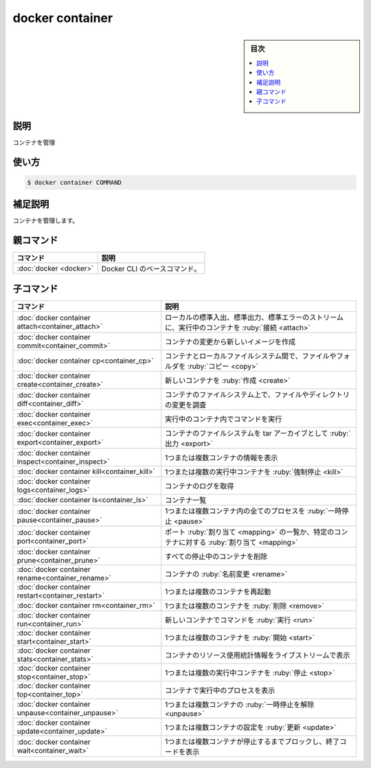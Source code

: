 ﻿.. -*- coding: utf-8 -*-
.. URL: https://docs.docker.com/engine/reference/commandline/container/
.. SOURCE: 
   doc version: 20.10
      https://github.com/docker/docker.github.io/blob/master/engine/reference/commandline/container.md
.. check date: 2022/03/12
.. -------------------------------------------------------------------

.. docker container

=======================================
docker container
=======================================

.. sidebar:: 目次

   .. contents:: 
       :depth: 3
       :local:

説明
==========

.. Manage containers

コンテナを管理

使い方
==========

.. code-block:: bash

   $ docker container COMMAND

.. Extended description

補足説明
==========

.. Manger containers.

コンテナを管理します。


.. Parent command

親コマンド
==========

.. list-table::
   :header-rows: 1

   * - コマンド
     - 説明
   * - :doc:`docker <docker>`
     - Docker CLI のベースコマンド。


.. Child commands

子コマンド
==========

.. list-table::
   :header-rows: 1

   * - コマンド
     - 説明
   * - :doc:`docker container attach<container_attach>`
     - ローカルの標準入出、標準出力、標準エラーのストリームに、実行中のコンテナを :ruby:`接続 <attach>`
   * - :doc:`docker container commit<container_commit>`
     - コンテナの変更から新しいイメージを作成
   * - :doc:`docker container cp<container_cp>`
     - コンテナとローカルファイルシステム間で、ファイルやフォルダを :ruby:`コピー <copy>`
   * - :doc:`docker container create<container_create>`
     - 新しいコンテナを :ruby:`作成 <create>`
   * - :doc:`docker container diff<container_diff>`
     - コンテナのファイルシステム上で、ファイルやディレクトリの変更を調査
   * - :doc:`docker container exec<container_exec>`
     - 実行中のコンテナ内でコマンドを実行
   * - :doc:`docker container export<container_export>`
     - コンテナのファイルシステムを tar アーカイブとして :ruby:`出力 <export>`
   * - :doc:`docker container inspect<container_inspect>`
     - 1つまたは複数コンテナの情報を表示
   * - :doc:`docker container kill<container_kill>`
     - 1つまたは複数の実行中コンテナを :ruby:`強制停止 <kill>`
   * - :doc:`docker container logs<container_logs>`
     - コンテナのログを取得
   * - :doc:`docker container ls<container_ls>`
     - コンテナ一覧
   * - :doc:`docker container pause<container_pause>`
     - 1つまたは複数コンテナ内の全てのプロセスを :ruby:`一時停止 <pause>`
   * - :doc:`docker container port<container_port>`
     - ポート :ruby:`割り当て <mapping>` の一覧か、特定のコンテナに対する :ruby:`割り当て <mapping>`
   * - :doc:`docker container prune<container_prune>`
     - すべての停止中のコンテナを削除
   * - :doc:`docker container rename<container_rename>`
     - コンテナの :ruby:`名前変更 <rename>`
   * - :doc:`docker container restart<container_restart>`
     - 1つまたは複数のコンテナを再起動
   * - :doc:`docker container rm<container_rm>`
     - 1つまたは複数のコンテナを :ruby:`削除 <remove>`
   * - :doc:`docker container run<container_run>`
     - 新しいコンテナでコマンドを :ruby:`実行 <run>`
   * - :doc:`docker container start<container_start>`
     - 1つまたは複数のコンテナを :ruby:`開始 <start>`
   * - :doc:`docker container stats<container_stats>`
     - コンテナのリソース使用統計情報をライブストリームで表示
   * - :doc:`docker container stop<container_stop>`
     - 1つまたは複数の実行中コンテナを :ruby:`停止 <stop>`
   * - :doc:`docker container top<container_top>`
     - コンテナで実行中のプロセスを表示
   * - :doc:`docker container unpause<container_unpause>`
     - 1つまたは複数コンテナの :ruby:`一時停止を解除 <unpause>`
   * - :doc:`docker container update<container_update>`
     - 1つまたは複数コンテナの設定を :ruby:`更新 <update>`
   * - :doc:`docker container wait<container_wait>`
     - 1つまたは複数コンテナが停止するまでブロックし、終了コードを表示

.. seealso:: 

   docker container
      https://docs.docker.com/engine/reference/commandline/container/
